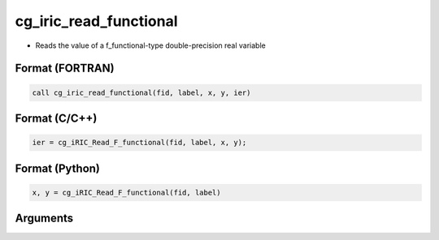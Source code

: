 cg_iric_read_functional
=========================

-  Reads the value of a f_functional-type double-precision real variable

Format (FORTRAN)
------------------
.. code-block:: fortran

   call cg_iric_read_functional(fid, label, x, y, ier)

Format (C/C++)
----------------
.. code-block:: c

   ier = cg_iRIC_Read_F_functional(fid, label, x, y);

Format (Python)
----------------
.. code-block:: python

   x, y = cg_iRIC_Read_F_functional(fid, label)

Arguments
---------

.. csv-table:: Arguments of cg_iric_read_functional
   :file: cg_iric_read_functional_args.csv
   :header-rows: 1

